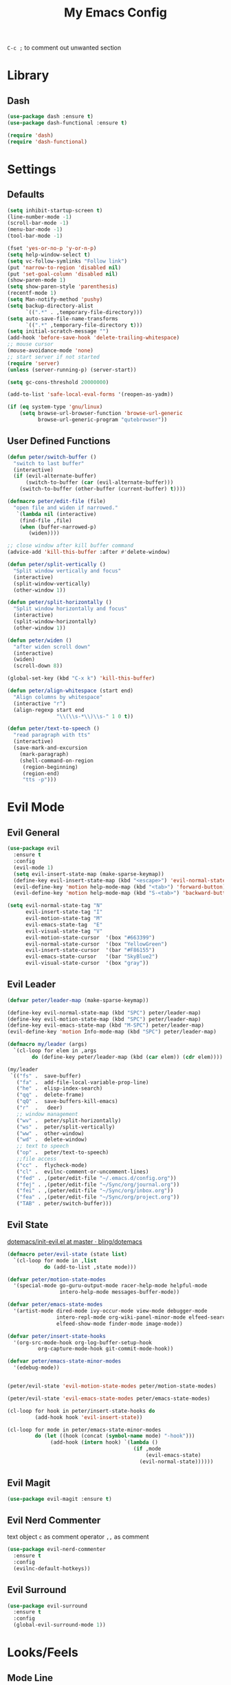#+TITLE:My Emacs Config
#+PROPERTY: header-args :tangle yes

~C-c ;~ to comment out unwanted section

* Library
** Dash
#+BEGIN_SRC emacs-lisp
(use-package dash :ensure t)
(use-package dash-functional :ensure t)

(require 'dash)
(require 'dash-functional)
#+END_SRC
* Settings
** Defaults
#+BEGIN_SRC emacs-lisp
(setq inhibit-startup-screen t)
(line-number-mode -1)
(scroll-bar-mode -1)
(menu-bar-mode -1)
(tool-bar-mode -1)

(fset 'yes-or-no-p 'y-or-n-p)
(setq help-window-select t)
(setq vc-follow-symlinks "Follow link")
(put 'narrow-to-region 'disabled nil)
(put 'set-goal-column 'disabled nil)
(show-paren-mode 1)
(setq show-paren-style 'parenthesis)
(recentf-mode 1)
(setq Man-notify-method 'pushy)
(setq backup-directory-alist
      `((".*" . ,temporary-file-directory)))
(setq auto-save-file-name-transforms
      `((".*" ,temporary-file-directory t)))
(setq initial-scratch-message "")
(add-hook 'before-save-hook 'delete-trailing-whitespace)
;; mouse cursor
(mouse-avoidance-mode 'none)
;; start server if not started
(require 'server)
(unless (server-running-p) (server-start))

(setq gc-cons-threshold 20000000)

(add-to-list 'safe-local-eval-forms '(reopen-as-yadm))

(if (eq system-type 'gnu/linux)
    (setq browse-url-browser-function 'browse-url-generic
          browse-url-generic-program "qutebrowser"))

#+END_SRC
** User Defined Functions
#+BEGIN_SRC emacs-lisp
(defun peter/switch-buffer ()
  "switch to last buffer"
  (interactive)
  (if (evil-alternate-buffer)
      (switch-to-buffer (car (evil-alternate-buffer)))
    (switch-to-buffer (other-buffer (current-buffer) t))))

(defmacro peter/edit-file (file)
  "open file and widen if narrowed."
   `(lambda nil (interactive)
	(find-file ,file)
	(when (buffer-narrowed-p)
	   (widen))))

;; close window after kill buffer command
(advice-add 'kill-this-buffer :after #'delete-window)

(defun peter/split-vertically ()
  "Split window vertically and focus"
  (interactive)
  (split-window-vertically)
  (other-window 1))

(defun peter/split-horizontally ()
  "Split window horizontally and focus"
  (interactive)
  (split-window-horizontally)
  (other-window 1))

(defun peter/widen ()
  "after widen scroll down"
  (interactive)
  (widen)
  (scroll-down 8))

(global-set-key (kbd "C-x k") 'kill-this-buffer)

(defun peter/align-whitespace (start end)
  "Align columns by whitespace"
  (interactive "r")
  (align-regexp start end
                "\\(\\s-*\\)\\s-" 1 0 t))

(defun peter/text-to-speech ()
  "read paragraph with tts"
  (interactive)
  (save-mark-and-excursion
    (mark-paragraph)
    (shell-command-on-region
     (region-beginning)
     (region-end)
     "tts -p")))
#+END_SRC
* Evil Mode
** Evil General
#+BEGIN_SRC emacs-lisp
(use-package evil
  :ensure t
  :config
  (evil-mode 1)
  (setq evil-insert-state-map (make-sparse-keymap))
  (define-key evil-insert-state-map (kbd "<escape>") 'evil-normal-state)
  (evil-define-key 'motion help-mode-map (kbd "<tab>") 'forward-button)
  (evil-define-key 'motion help-mode-map (kbd "S-<tab>") 'backward-button))

(setq evil-normal-state-tag "N"
      evil-insert-state-tag "I"
      evil-motion-state-tag "M"
      evil-emacs-state-tag  "E"
      evil-visual-state-tag "V"
      evil-motion-state-cursor	'(box "#663399")
      evil-normal-state-cursor	'(box "YellowGreen")
      evil-insert-state-cursor	'(bar "#F86155")
      evil-emacs-state-cursor	'(bar "SkyBlue2")
      evil-visual-state-cursor	'(box "gray"))
#+END_SRC
** Evil Leader
#+BEGIN_SRC emacs-lisp
(defvar peter/leader-map (make-sparse-keymap))

(define-key evil-normal-state-map (kbd "SPC") peter/leader-map)
(define-key evil-motion-state-map (kbd "SPC") peter/leader-map)
(define-key evil-emacs-state-map (kbd "M-SPC") peter/leader-map)
(evil-define-key 'motion Info-mode-map (kbd "SPC") peter/leader-map)

(defmacro my/leader (args)
  `(cl-loop for elem in ,args
	    do (define-key peter/leader-map (kbd (car elem)) (cdr elem))))

(my/leader
 `(("fs" .  save-buffer)
   ("fa" .  add-file-local-variable-prop-line)
   ("he" .  elisp-index-search)
   ("qq" .  delete-frame)
   ("qQ" .  save-buffers-kill-emacs)
   ("r"  .   deer)
   ;; window management
   ("wv" .  peter/split-horizontally)
   ("ws" .  peter/split-vertically)
   ("ww" .  other-window)
   ("wd" .  delete-window)
   ;; text to speech
   ("op" .  peter/text-to-speech)
   ;;file access
   ("cc" .  flycheck-mode)
   ("cl" .  evilnc-comment-or-uncomment-lines)
   ("fed" . ,(peter/edit-file "~/.emacs.d/config.org"))
   ("fej" . ,(peter/edit-file "~/Sync/org/journal.org"))
   ("fei" . ,(peter/edit-file "~/Sync/org/inbox.org"))
   ("fea" . ,(peter/edit-file "~/Sync/org/project.org"))
   ("TAB" . peter/switch-buffer)))
#+END_SRC
** Evil State
[[https://github.com/bling/dotemacs/blob/master/config/init-evil.el][dotemacs/init-evil.el at master · bling/dotemacs]]
#+BEGIN_SRC emacs-lisp
  (defmacro peter/evil-state (state list)
    `(cl-loop for mode in ,list
              do (add-to-list ,state mode)))

  (defvar peter/motion-state-modes
    '(special-mode go-guru-output-mode racer-help-mode helpful-mode
                   intero-help-mode messages-buffer-mode))

  (defvar peter/emacs-state-modes
    '(artist-mode dired-mode ivy-occur-mode view-mode debugger-mode
                  intero-repl-mode org-wiki-panel-minor-mode elfeed-search-mode
                  elfeed-show-mode finder-mode image-mode))

  (defvar peter/insert-state-hooks
    '(org-src-mode-hook org-log-buffer-setup-hook
			org-capture-mode-hook git-commit-mode-hook))

  (defvar peter/emacs-state-minor-modes
    '(edebug-mode))


  (peter/evil-state 'evil-motion-state-modes peter/motion-state-modes)

  (peter/evil-state 'evil-emacs-state-modes peter/emacs-state-modes)

  (cl-loop for hook in peter/insert-state-hooks do
           (add-hook hook 'evil-insert-state))

  (cl-loop for mode in peter/emacs-state-minor-modes
           do (let ((hook (concat (symbol-name mode) "-hook")))
                (add-hook (intern hook) `(lambda ()
                                           (if ,mode
                                               (evil-emacs-state)
                                             (evil-normal-state))))))
#+END_SRC
** Evil Magit
#+BEGIN_SRC emacs-lisp
(use-package evil-magit :ensure t)
#+END_SRC
** Evil Nerd Commenter
text object ~c~ as comment
operator ~,,~ as comment
#+BEGIN_SRC emacs-lisp
(use-package evil-nerd-commenter
  :ensure t
  :config
  (evilnc-default-hotkeys))
#+END_SRC
** Evil Surround
#+BEGIN_SRC emacs-lisp
(use-package evil-surround
  :ensure t
  :config
  (global-evil-surround-mode 1))
#+END_SRC
* Looks/Feels
** Mode Line
*** Smart Mode Line
#+BEGIN_SRC emacs-lisp
(use-package smart-mode-line
  :ensure t
  :init
  (setq sml/no-confirm-load-theme t
        sml/theme 'respectful
        sml/mode-width 'full
        sml/vc-mode-show-backend t
        projectile-mode-line nil
        )
  :config
  (sml/setup))

(setq evil-mode-line-format '(before . mode-line-front-space))

(setq-default mode-line-format
              '("%e"
                mode-line-front-space
                " "
                (:eval (eyebrowse-mode-line-indicator))
                                        ;mode-line-mule-info
                mode-line-client
                mode-line-modified
                mode-line-auto-compile
                mode-line-remote
                mode-line-frame-identification
                " "
                mode-line-buffer-identification
                sml/pos-id-separator
                " "
                (vc-mode vc-mode)
                " "
                mode-line-modes
                                        ;mode-line-misc-info
                sml/pre-modes-separator
                mode-line-position
                "(%l:%c)"
                mode-line-end-spaces
                ))
#+END_SRC
** Themes
[[https://stackoverflow.com/questions/18904529/after-emacs-deamon-i-can-not-see-new-theme-in-emacsclient-frame-it-works-fr][Emacs daemon and theme]]
[[https://stackoverflow.com/questions/18904529/after-emacs-deamon-i-can-not-see-new-theme-in-emacsclient-frame-it-works-fr/34697306#34697306][follow up solution]]
#+BEGIN_SRC emacs-lisp
(if (file-exists-p "~/Sync")
    (use-package doom-themes
      :load-path "~/Sync/site-lisp/doom-themes/")
  (use-package doom-themes :ensure t))

(use-package solarized-theme :ensure t)

(setq my:theme-index 0)
(setq my:theme-list
      '(doom-tomorrow-night adwaita solarized-light))

(defun my:enabled-themes ()
  (delete 'smart-mode-line-respectful
	  custom-enabled-themes))

(defun my:clear-theme ()
  (interactive)
  (mapcar #'disable-theme (my:enabled-themes)))

(defun my:switch-theme ()
  (interactive)
  (mapcar #'disable-theme (my:enabled-themes))
  (setq my:theme-index (% (1+ my:theme-index) (length my:theme-list)))
  (setq my:theme (nth my:theme-index my:theme-list))
  (load-theme my:theme :no-confirm))

(my/leader '(("u" . my:switch-theme)))

(setq my:theme (nth my:theme-index my:theme-list))
(defvar my:theme-window-loaded nil)
(defvar my:theme-terminal-loaded nil)

(if (daemonp)
    (add-hook 'after-make-frame-functions
	      (lambda (frame)
		(select-frame frame)
		(if (window-system frame)
		    (unless my:theme-window-loaded
		      (if my:theme-terminal-loaded
			  (enable-theme my:theme)
			(load-theme my:theme t))
		      (setq my:theme-window-loaded t))
		  (unless my:theme-terminal-loaded
		    (if my:theme-window-loaded
			(enable-theme my:theme)
		      (load-theme my:theme t))
		    (setq my:theme-terminal-loaded t)))))

  (progn
    (load-theme my:theme t)
    (if (display-graphic-p)
	(setq my:theme-window-loaded t)
      (setq my:theme-terminal-loaded t))))
#+END_SRC
* Interface
** Completion Framework
*** Ivy
#+BEGIN_SRC emacs-lisp
(use-package flx :ensure t)

(use-package counsel
  :ensure t
  :diminish ivy-mode ivy-minor-mode
  :config
  (ivy-mode 1)
  (setq ivy-use-virtual-buffers t
        enable-recursive-minibuffers t
        ivy-initial-inputs-alist nil
        ivy-count-format "%d/%d "))

(defun ivy-open-other-window (x)
  (find-file-other-window x))

(ivy-set-actions t '(("i" ivy-open-other-window "open other window")))

(use-package ivy-rich
  :ensure t
  :config
  (ivy-set-display-transformer 'ivy-switch-buffer 'ivy-rich-switch-buffer-transformer)
  (setq ivy-virtual-abbreviate 'full
        ivy-rich-switch-buffer-align-virtual-buffer t)
  (setq ivy-rich-abbreviate-paths t))

;; for edit in C-c C-o
(use-package wgrep :ensure t)

#+END_SRC
**** Ivy Bindings
#+BEGIN_SRC emacs-lisp
(global-set-key (kbd "C-s") 'swiper)
(global-set-key (kbd "M-x") 'counsel-M-x)
(global-set-key (kbd "s-x") 'counsel-M-x)
(global-set-key (kbd "C-x C-f") 'counsel-find-file)
(global-set-key (kbd "<f1> l") 'counsel-find-library)
(global-set-key (kbd "<f1> b") 'counsel-descbinds)
(define-key read-expression-map (kbd "C-r") 'counsel-expression-history)
;; (global-set-key (kbd "<f2> i") 'counsel-info-lookup-symbol)
;; (global-set-key (kbd "<f2> u") 'counsel-unicode-char)
(global-set-key (kbd "C-c C-r") 'ivy-resume)
(global-set-key (kbd "C-c v") 'ivy-push-view)
(global-set-key (kbd "C-c V") 'ivy-pop-view)
(define-key read-expression-map (kbd "C-r") 'counsel-expression-history)
(my/leader
  '(("ag" . counsel-ag)
    ("`" .  ivy-switch-buffer)
    ("d" .  counsel-yank-pop)
    ("m" .  counsel-mark-ring)
    ("s" .  swiper)
    ("bb" . ibuffer)
    ("pp" . projectile-switch-project)
    ("pf" . projectile-find-file-dwim)
    ("i" .  ivy-imenu-anywhere)
    ("fl" . imenu-anywhere)
    ("gg" . counsel-git-grep)
    ("ff" . counsel-find-file)
    ("vv" .  ivy-push-view)
    ("vo" . ivy-pop-view)))

(define-key ivy-minibuffer-map (kbd "C-l") 'ivy-backward-delete-char)
#+END_SRC
**** Packages Compatibility
#+BEGIN_SRC emacs-lisp
(setq magit-completing-read-function 'ivy-completing-read)
(setq projectile-completion-system 'ivy)
#+END_SRC
*** Company Mode
#+BEGIN_SRC emacs-lisp
(use-package company
  :ensure t
  :diminish company-mode
  :bind (:map company-active-map
	      ("C-n" . company-select-next-or-abort)
	      ("C-p" . company-select-previous-or-abort)
	      ("C-h" . company-quickhelp-manual-begin))
  :config
  (global-company-mode)
  (setq my-disabled-company-mode
	'(company-bbdb company-nxml company-css company-semantic company-clang company-xcode))
  (cl-loop for mode in my-disabled-company-mode do
	   (delete mode company-backends)))

(use-package company-quickhelp
  :ensure t
  :config
  (company-quickhelp-mode 1)
  (setq company-quickhelp-delay nil))
#+END_SRC
*** Yasnippet
#+BEGIN_SRC emacs-lisp
(use-package yasnippet-snippets :ensure)
(use-package yasnippet
  :diminish yas-minor-mode
  :ensure t
  :config
  (yas-global-mode 1)
  (my/leader
    '(("yn" . yas-new-snippet)
      ("yv" . yas-visit-snippet-file)
      ("yt" . yas-describe-tables)
      ("yi" . yas-insert-snippet))))
#+END_SRC
** Window Control
*** Popwin
popup window for better experience
#+BEGIN_SRC emacs-lisp
(use-package popwin
  :ensure t
  :config
  (setq popwin:popup-window-height 15)
  (global-set-key (kbd "C-M-`") popwin:keymap)
  (define-key popwin:keymap "q" 'popwin:close-popup-window)
  (popwin-mode 1))

(defvar my:popup-config
  '(("*Backtrace*" :regexp nil)
    ("*warnings*" :regexp nil)
    ("*Youdao Dictionary*" :regexp nil)
    (" *undo-tree*" :position bottom)
    (" *undo-tree Diff*" :position bottom)
    ("*HS-Error*" :position bottom)
    ("*Gofmt Errors*" :position bottom)
    ("*Buffer List*" :position bottom)
    ("*godoc <at point>*" :position bottom)
    ("*Go Test*" :position bottom)
    (vc-mode :noselect nil)
    (compilation-mode :noselect nil)
    (go-guru-output-mode :noselect nil)
    (racer-help-mode :noselect nil)
    (intero-help-mode :noselect nil)
    (helpful-mode :noselect nil)))

(cl-loop for conf in my:popup-config
         do (push conf popwin:special-display-config))
#+END_SRC
*** Eyebrowse
#+BEGIN_SRC emacs-lisp
(use-package eyebrowse
  :ensure t
  :init (setq eyebrowse-keymap-prefix (kbd "C-c C-b"))
  :bind (("M-1" . eyebrowse-switch-to-window-config-1)
	 ("M-2" . eyebrowse-switch-to-window-config-2)
	 ("M-3" . eyebrowse-switch-to-window-config-3)
	 ("M-4" . eyebrowse-switch-to-window-config-4)
	 ("M-5" . eyebrowse-switch-to-window-config-5)
	 ("M-6" . eyebrowse-switch-to-window-config-6)
	 ("M-7" . eyebrowse-switch-to-window-config-7)
	 ("M-8" . eyebrowse-switch-to-window-config-8)
	 ("M-9" . eyebrowse-switch-to-window-config-9)
	 ("M-0" . eyebrowse-close-window-config))
  :config
  (eyebrowse-mode t))
#+END_SRC
*** Ace Window
#+BEGIN_SRC emacs-lisp
(use-package ace-window
  :ensure t
  :bind (("M-`" . ace-window)))
#+END_SRC
** Editing
*** ISpell
#+BEGIN_SRC emacs-lisp
;; spell check world
(global-set-key (kbd "C-\\") 'ispell-word)
#+END_SRC
*** Expand Region
#+BEGIN_SRC emacs-lisp
(use-package expand-region
  :ensure t
  :bind ("C-=" . er/expand-region))
#+END_SRC
*** Paredit
#+BEGIN_SRC emacs-lisp
(use-package paredit
  :ensure t
  :bind (:map paredit-mode-map ("C-j" . eval-print-last-sexp)))

(defvar peter/paredit-modes
  '(emacs-lisp-mode
    eval-expression-minibuffer-setup
    ielm-mode
    lisp-mode
    lisp-interaction-mode
    scheme-mode
    slime-repl-mode))

(cl-loop for mode in peter/paredit-modes
         do (let ((hook (concat (symbol-name mode) "-hook")))
              (add-hook (intern hook) #'paredit-mode)))
#+END_SRC
*** Smartparens
#+BEGIN_SRC emacs-lisp
(use-package smartparens
  :diminish smartparens-mode
  :ensure t
  :config
  (smartparens-global-mode t)
  (require 'smartparens-config)
  (setq sp-highlight-pair-overlay 'nil)
  (define-key smartparens-mode-map (kbd "C-M-w") 'sp-copy-sexp))
#+END_SRC
*** Avy
#+BEGIN_SRC emacs-lisp
(use-package avy
  :ensure t
  :bind ("C-;" . avy-goto-char)
  :config
  (my/leader  '(("SPC" . avy-goto-char))))
#+END_SRC
** File/Directory
*** Direds/Ranger
#+BEGIN_SRC emacs-lisp
(defun peter/dired-mode-hook ()
  (hl-line-mode)
  (define-key dired-mode-map "l" 'dired-find-file)
  (define-key dired-mode-map "h" 'dired-up-directory)
  (define-key dired-mode-map "j" 'dired-next-line)
  (define-key dired-mode-map "k" 'dired-previous-line))

(add-hook 'dired-mode-hook 'peter/dired-mode-hook)
(add-hook 'dired-mode-hook 'auto-revert-mode)

(defun peter/ranger-mode-hook ()
  (define-key ranger-mode-map "+" 'dired-create-directory)
  )


(use-package all-the-icons-dired
  :ensure t
  :diminish all-the-icons-dired-mode
  :config
  (add-hook 'ranger-mode-hook 'all-the-icons-dired-mode))

(use-package ranger
  :ensure t
  :config
  (ranger-override-dired-mode t)
  (setq ranger-deer-show-details t
        ranger-show-hidden nil
        ranger-cleanup-eagerly t)
  (define-key ranger-mode-map (kbd "M-1") nil)
  (define-key ranger-mode-map (kbd "M-2") nil)
  (define-key ranger-mode-map (kbd "M-3") nil)
  (define-key ranger-mode-map (kbd "M-4") nil)
  (define-key ranger-mode-map (kbd "M-5") nil)
  (define-key ranger-mode-map (kbd "M-6") nil)
  (define-key ranger-mode-map (kbd "M-7") nil)
  (define-key ranger-mode-map (kbd "M-8") nil)
  (define-key ranger-mode-map (kbd "M-9") nil)
  (add-hook 'ranger-mode-hook 'peter/ranger-mode-hook)
  (defun ranger-go (path)
    "Go subroutine"
    (interactive
     (list
      (read-char-choice
       "e   : /etc
d   : Desktop
p   : Playground
o   : Org Directory
s   : Sync Directory
n   : Nixos
G   : Golang Src Directory
u   : /usr
r,/ : /
v   : /var
m   : /media
h   : ~/
M   : /mnt
> "
       '(?q ?e ?u ?d ?l ?L ?o ?v ?m ?M ?s ?r ?G ?p ?/ ?h ?g ?D ?j ?k ?T ?t ?n ?c))))
    (message nil)
    (let* ((c (char-to-string path))
           (new-path
            (cl-case (intern c)
              ('e "/etc")
              ('u "/usr")
              ('d "~/Desktop")
              ('l (file-truename default-directory))
              ('L (file-truename (dired-get-filename)))
              ('o "~/Sync/org")
              ('p "~/Playground")
              ('v "/var")
              ('m "/media")
              ('M "/mnt")
              ('s "~/Sync")
              ('n "~/Nixos")
              ('c "~/.config")
              ('r "/")
              ('G "~/golang/src")
              ('h  "~/")
              ('/ "/")))
           (alt-option
            (cl-case (intern c)
              ;; Subdir Handlng
              ('j 'ranger-next-subdir)
              ('k 'ranger-prev-subdir)
              ;; Tab Handling
              ('T 'ranger-prev-tab)
              ('t 'ranger-next-tab)
              ('g 'ranger-goto-top))))
      (when (string-equal c "q")
        (keyboard-quit))
      (when (and new-path (file-directory-p new-path))
        (ranger-find-file new-path))
      (when (eq system-type 'windows-nt)
        (when (string-equal c "D")
          (ranger-show-drives)))
      (when alt-option
        (call-interactively alt-option)))))
#+END_SRC
*** Projectile
#+BEGIN_SRC emacs-lisp
  (use-package projectile
    :ensure t
    :config
    (defvar peter/projectile-ignored-directories
      '("node_modules" "Godeps"))
    (projectile-global-mode)
    (cl-loop for dir in peter/projectile-ignored-directories
	     do (add-to-list 'projectile-globally-ignored-directories dir)))
#+END_SRC
*** Fasd
#+BEGIN_SRC emacs-lisp
(defun counsel-fasd-function (str)
  (process-lines "fasd" "-l" str))

(defun counsel-fasd (&optional initial-input)
  "fasd counsel interface"
  (interactive)
  (ivy-read "fasd: " #'counsel-fasd-function
            :initial-input initial-input
            :dynamic-collection t
            :require-match t
            :sort t
            :history 'counsel-fasd
            :action (lambda (str)
                      (if (directory-name-p str)
                          (dired str)
                        (find-file str)))
            :caller 'counsel-fasd))

(use-package fasd
  :ensure t
  :config
  (global-fasd-mode 1)
  (my/leader
    '(("fd" . counsel-fasd))))
#+END_SRC
** Version Control
*** Magit
#+BEGIN_SRC emacs-lisp
;; update version control
(setq auto-revert-check-vc-info t)

(use-package magit
  :ensure t
  :bind (("C-x g" . magit-status))
  :config
  (my/leader
    '(("gs" . magit-status))))
#+END_SRC
*** Git Timemachine
#+BEGIN_SRC emacs-lisp
(use-package git-timemachine
  :ensure t
  :config
  (my/leader '(("gm" . git-timemachine))))

(eval-after-load 'git-timemachine
  '(progn
     (evil-make-overriding-map git-timemachine-mode-map 'normal)
     ;; force update evil keymaps after git-timemachine-mode loaded
     (add-hook 'git-timemachine-mode-hook #'evil-normalize-keymaps)))
#+END_SRC
*** Git Gutter
#+BEGIN_SRC emacs-lisp
(use-package git-gutter
  :ensure t
  :diminish git-gutter-mode
  :config
  (global-git-gutter-mode +1))
#+END_SRC
*** Git Auto Commit Mode
#+BEGIN_SRC emacs-lisp
(use-package git-auto-commit-mode :ensure t)
#+END_SRC
** Interface Enhancement
*** Helpful
#+BEGIN_SRC emacs-lisp
(use-package helpful :ensure t)
#+END_SRC
*** Rainbow Mode
#+BEGIN_SRC emacs-lisp
(use-package rainbow-mode
  :ensure t
  :hook ((prog-mode-hook . rainbow-mode)
	 (conf-xdefaults-mode-hook . rainbow-mode))
  :diminish rainbow-mode)
#+END_SRC
*** Undo Tree
#+BEGIN_SRC emacs-lisp
(use-package undo-tree :diminish undo-tree-mode)
#+END_SRC
*** Beacon Mode
#+BEGIN_SRC emacs-lisp
(use-package beacon
  :ensure t
  :diminish beacon-mode
  :config
  (beacon-mode 1))
#+END_SRC
*** Which Key
#+BEGIN_SRC emacs-lisp
(use-package which-key
  :ensure t
  :diminish which-key-mode
  :init
  (setq which-key-idle-delay 2.5)
  :config
  (which-key-mode))
#+END_SRC
*** Crux
Open file with sudo if needed
#+BEGIN_SRC emacs-lisp
(use-package crux
  :diminish t
  :ensure t
  :config
  (crux-reopen-as-root-mode))
#+END_SRC
*** Paradox
package.el wrapper with upgrade package bind to ~<Leader> p u~
#+BEGIN_SRC emacs-lisp
(use-package paradox
  :ensure t
  :config
  (setq paradox-github-token t)
  (evil-set-initial-state 'paradox-menu-mode 'emacs)
  (my/leader
    '(("pr" . paradox-list-packages)
      ("pu" . paradox-upgrade-packages))))
#+END_SRC
*** IBuffer
#+BEGIN_SRC emacs-lisp
(defun peter/ibuffer-mode-hook ()
  (hl-line-mode)
  (define-key ibuffer-mode-map "j" 'ibuffer-forward-line)
  (define-key ibuffer-mode-map "k" 'ibuffer-backward-line))
(add-hook 'ibuffer-mode-hook 'peter/ibuffer-mode-hook)
#+END_SRC
*** IMenu Anywhere
#+BEGIN_SRC emacs-lisp
(use-package imenu-anywhere :ensure t)
#+END_SRC
* Org Mode
** Org Mode General
#+BEGIN_SRC emacs-lisp
(use-package org-bullets
  :ensure t
  :config
  (add-hook 'org-mode-hook (lambda () (org-bullets-mode 1)))
  (setq org-bullets-bullet-list '("●" "◆" "◇" "✚" "✜" "☯" "◉" )))

(global-set-key (kbd "\C-cc") 'org-capture)
(global-set-key (kbd "\C-ca") 'org-agenda)
(global-set-key (kbd "\C-cl") 'org-store-link)


(setq org-startup-indented t)
(setq org-startup-folded t)
(setq org-hide-emphasis-markers t)
(setq org-imenu-depth 5)

(if (string= "xps" (system-name))
    (setq org-image-actual-width 900)
  (setq org-image-actual-width 600))
(setq org-link-frame-setup
      '((file . find-file)
        (vm . vm-visit-folder)))

(eval-after-load 'org-indent '(diminish 'org-indent-mode))

(diminish 'visual-line-mode)

(defun peter/org-mode-hook ()
  (define-key peter/leader-map (kbd "i") 'counsel-org-goto)
  (define-key org-mode-map (kbd "\C-ci") 'org-insert-link)
  (evil-define-key 'normal org-mode-map (kbd "RET") 'org-open-at-point))

(add-hook 'org-mode-hook 'peter/org-mode-hook)

;; org modules
(add-to-list 'org-modules 'org-habit)
(add-to-list 'org-modules 'org-protocol)
(add-to-list 'org-modules 'org-man)

;; load modules
(require 'org-habit)
(require 'org-protocol)
(require 'org-man)

;; disable time dispaly for mode line compatibility
(setq org-timer-display nil)

;; line wrap in org mode
(add-hook 'org-mode-hook 'visual-line-mode)

;; narrow to subtree after selecting entry in org agenda
(add-hook 'org-clock-goto-hook 'org-narrow-to-subtree)
(advice-add 'org-agenda-switch-to :after #'org-narrow-to-subtree)

;; refresh inline image after evaluate code block
(add-hook 'org-babel-after-execute-hook 'org-display-inline-images)


;; Org Babel
(setq org-src-window-setup 'current-window)
(setq org-src-preserve-indentation t)
(setq org-edit-src-content-indentation 0
      org-src-tab-acts-natively t
      org-src-fontify-natively t
      org-confirm-babel-evaluate nil
      org-support-shift-select 'always)

(org-babel-do-load-languages 'org-babel-load-languages
                             '((sh . t)
                               (gnuplot . t)
                               (octave . t)
                               (dot . t)
			       (plantuml .t)))

(add-to-list 'org-src-lang-modes '("dot" . graphviz-dot))
#+END_SRC
** Org Timer/Clock
#+BEGIN_SRC emacs-lisp
(setq org-clock-mode-line-total 'current)

(defun polybar-clock ()
  (if (org-clocking-p)
      (substring-no-properties (org-clock-get-clock-string)) ""))

(defun polybar-timer ()
  (if (eq org-timer-countdown-timer 'nil)
      ""
    (org-timer-value-string)))

(defun polybar-pomodoro ()
  (interactive)
  (format "%s %s" (polybar-timer) (polybar-clock)))
#+END_SRC
** Org Agenda
#+BEGIN_SRC emacs-lisp
(setq org-todo-keywords
      '((sequence "TODO(t)" "WAIT(w@/!)" "|" "DONE(d)" "CANCELED(c@)")))
(setq org-default-notes-file "~/Sync/org/inbox.org")
(setq org-agenda-files
      (list "~/Sync/org/inbox.org"
            "~/Sync/org/project.org"
            "~/Sync/org/web.org"
            "~/Sync/org/someday.org"
            "~/Sync/org/todo.org"))
(setq org-directory "~/Sync/org")
(setq org-log-done 'time)
(setq org-log-states-order-reversed nil)
(setq org-agenda-window-setup 'current-window)

;; org refile
(defun peter/org-buffer-files ()

  "Return list of opened orgmode buffer files"

  (mapcar (function buffer-file-name)

          (org-buffer-list 'files)))

(setq org-refile-targets '((nil :maxlevel . 2)
                           (peter/org-buffer-files :maxlevel . 3)
                           (org-agenda-files :maxlevel . 2)))
;; Refile in a single go
(setq org-outline-path-complete-in-steps nil)
;; Show full paths for refiling
(setq org-refile-use-outline-path t)

(defun peter/agenda-mode-config ()
  "agenda mode key bindings and config"
  (define-key org-agenda-mode-map "j" 'org-agenda-next-line)
  (define-key org-agenda-mode-map "k" 'org-agenda-previous-line)
  (define-key org-agenda-mode-map "g" 'org-agenda-goto-date)
  (define-key org-agenda-mode-map "n" 'org-agenda-capture)
  (define-key org-agenda-mode-map "p" 'org-mobile-push)
  (define-key org-agenda-mode-map "P" 'org-mobile-pull)
  (define-key org-agenda-mode-map (kbd "C-e") 'evil-scroll-line-down)
  (define-key org-agenda-mode-map (kbd "C-y") 'evil-scroll-line-up)
  (hl-line-mode))

(add-hook 'org-agenda-mode-hook 'peter/agenda-mode-config)
#+END_SRC
** Org Mobile
#+BEGIN_SRC emacs-lisp
(setq org-mobile-inbox-for-pull "~/Sync/org/inbox.org")
(setq org-mobile-directory "~/Sync/MobileOrg")
#+END_SRC
** Org Caputre
[[https://github.com/sprig/org-capture-extension][sprig/org-capture-extension: A Chrome and firefox extension facilitating org-capture in emacs]]
#+BEGIN_SRC emacs-lisp
(setq org-capture-templates
      '(("i" "Inbox" entry (file "~/Sync/org/inbox.org")
         "* TODO %?\n %i\n")
        ("j" "Journal" entry (file+datetree "~/Sync/org/journal.org")
         "* %?\nEntered on %U\n %i\n")
        ("p" "org-protocol" entry (file "~/Sync/org/web.org")
         "* %:description\n=Source=: %:link\n#+BEGIN_QUOTE\n%:initial\n#+END_QUOTE"
         :empty-line 1)
        ("L" "org-protocol-link" entry (file "~/Sync/org/web.org")
         "* [[%:link][%:description]]\n"
         :empty-line 1)
        ("w" "vocabulary prompt" plain (file "~/Sync/org/vocabulary.org")
         "%(call-interactively #'my-vocabulary-format-result-prompt)")))

(defvar peter/org-refile-index 0
  "Indicator for org-caputre-refile, if 0 delete frame if 1 no delete ")

(advice-add 'org-capture-refile :before '(lambda () (setq peter/org-refile-index 1)))
(advice-add 'org-capture-refile :after '(lambda ()
                                          (setq peter/org-refile-index 0)
                                          (peter/org-capture-delete-frame)))

(defun peter/org-capture-window ()
  (if (equal "org-agenda" (frame-parameter nil 'name))
      (delete-other-windows)))

(defun peter/org-capture-delete-frame ()
  (if (and (equal peter/org-refile-index 0)
           (equal "org-agenda" (frame-parameter nil 'name)))
      (delete-frame)))


(add-hook 'org-capture-after-finalize-hook 'peter/org-capture-delete-frame)

(add-hook 'org-capture-mode-hook 'peter/org-capture-window)
#+END_SRC
** Org Htmlize
#+BEGIN_SRC emacs-lisp
(use-package htmlize :ensure t)

(use-package org-mime :ensure t)

(setq org-mime-library 'mml)

(add-hook 'message-mode-hook
          (lambda ()
            (local-set-key "\C-c\M-o" 'org-mime-htmlize)))

(add-hook 'org-mode-hook
          (lambda ()
            (local-set-key "\C-c\M-o" 'org-mime-org-buffer-htmlize)))

(add-hook 'org-mime-html-hook
          (lambda ()
            (org-mime-change-element-style
             "pre" (format "color: %s; background-color: %s; padding: 0.5em;"
                           "#E6E1DC" "#232323"))))

(add-hook 'org-mime-html-hook
          (lambda ()
            (org-mime-change-element-style
             "blockquote" "border-left: 2px solid gray; padding-left: 4px;")))
#+END_SRC
** Org Latex
#+BEGIN_SRC emacs-lisp
(setq org-latex-pdf-process
      '("xelatex -interaction nonstopmode -output-directory %o %f"
        "xelatex -interaction nonstopmode -output-directory %o %f"
        "xelatex -interaction nonstopmode -output-directory %o %f"))
(setq tex-compile-commands '(("xelatex %r")))
(setq tex-command "xelatex")
(setq-default TeX-engine 'xelatex)
(setq org-latex-classes
      '(("article"
         "
\\documentclass{ctexart}
\\usepackage{hyperref}
\\hypersetup{
  colorlinks=true,
  linkcolor=[rgb]{0,0.37,0.53},
  citecolor=[rgb]{0,0.47,0.68},
  filecolor=[rgb]{0,0.37,0.53},
  urlcolor=[rgb]{0,0.37,0.53},
  pagebackref=true,
  linktoc=all,}
         "

         ("\\section{%s}" . "\\section*{%s}")
         ("\\subsection{%s}" . "\\subsection*{%s}")
         ("\\subsubsection{%s}" . "\\subsubsection*{%s}")
         ("\\paragraph{%s}" . "\\paragraph*{%s}")
         ("\\subparagraph{%s}" . "\\subparagraph*{%s}"))
        ))
#+END_SRC
** Org Wiki
#+BEGIN_SRC emacs-lisp :tangle (if (file-exists-p "~/Sync") "yes" "no")
(use-package org-wiki
  :load-path "~/Sync/site-lisp/org-wiki"
  :config
  (setq org-wiki-location "~/Sync/wiki")
  (my/leader
    '(("ki" . org-wiki-index)
      ("ks" . peter/org-wiki-search)
      ("kc" . org-wiki-create)
      ("kj" . org-wiki-insert)
      ("kt" . org-wiki-asset-open-terminal)
      ("ae" . org-wiki-helm))))

(defun peter/org-wiki-search ()
  (interactive)
  (counsel-ag nil org-wiki-location nil "Wiki Search"))

(defun org-wiki-asset-open-terminal ()
  "Open asset directory of current page with terminal"
  (interactive)
  (org-wiki--assets-buffer-make-dir)
  (terminal-here-launch-in-directory (expand-file-name (file-name-base (buffer-file-name)))))
#+END_SRC
** Org Inline Image Workaround
#+BEGIN_SRC emacs-lisp
;; * Rescaling inline-images
;; This will eventually be obsolete if this makes it into org-mode
(defvar org-inline-image-resize-function
  #'org-inline-image-resize
  "Function that takes a filename and resize argument and returns
 a new filename pointing to the resized image.")


(defun org-inline-image-resize (fname resize-options)
  "Resize FNAME with RESIZE-OPTIONS.
RESIZE-OPTIONS are passed to \"mogrify resized-fname -resize resize-options\".
RESIZE-OPTIONS could be:
N% to scale the image by a percentage.
N to set the width, keeping the aspect ratio constant.
xN to set the height, keeping the aspect ratio constant.
NxM! to set the width and height, ignoring the aspect ratio.
See http://www.imagemagick.org/Usage/resize/#resize for more options."
  (let* ((md5-hash (with-temp-buffer (insert-file-contents fname)
                                     (insert (format "%s" resize-options))
                                     (md5 (buffer-string))))
         (resized-fname (concat (expand-file-name
                                 md5-hash
                                 temporary-file-directory)
                                "."
                                (file-name-extension fname)))
         (cmd (format "mogrify -resize %s %s"
                      resize-options
                      resized-fname)))
    (if (not (executable-find "mogrify"))
        (progn
          (message "No mogrify executable found. To eliminate this message, set  `org-inline-image-resize-function' to nil or install imagemagick from http://www.imagemagick.org/script/binary-releases.php")
          fname)
      (unless (file-exists-p resized-fname)
        (copy-file fname resized-fname)
        (shell-command cmd))
      resized-fname)))


;; this is copied and modified from org.el
(defun org-display-inline-images (&optional include-linked refresh beg end)
  "Display inline images.
An inline image is a link which follows either of these
conventions:
  1. Its path is a file with an extension matching return value
     from `image-file-name-regexp' and it has no contents.
  2. Its description consists in a single link of the previous
     type.
When optional argument INCLUDE-LINKED is non-nil, also links with
a text description part will be inlined.  This can be nice for
a quick look at those images, but it does not reflect what
exported files will look like.
When optional argument REFRESH is non-nil, refresh existing
images between BEG and END.  This will create new image displays
only if necessary.  BEG and END default to the buffer
boundaries."
  (interactive "P")
  (when (display-graphic-p)
    (unless refresh
      (org-remove-inline-images)
      (when (fboundp 'clear-image-cache) (clear-image-cache)))
    (org-with-wide-buffer
     (goto-char (or beg (point-min)))
     (let ((case-fold-search t)
           (file-extension-re (image-file-name-regexp)))
       (while (re-search-forward "[][]\\[\\(?:file\\|[./~]\\)" end t)
         (let ((link (save-match-data (org-element-context))))
           ;; Check if we're at an inline image.
           (when (and (equal (org-element-property :type link) "file")
                      (or include-linked
                          (not (org-element-property :contents-begin link)))
                      (let ((parent (org-element-property :parent link)))
                        (or (not (eq (org-element-type parent) 'link))
                            (not (cdr (org-element-contents parent)))))
                      (org-string-match-p file-extension-re
                                          (org-element-property :path link)))
             (let ((file (expand-file-name
                          (org-link-unescape
                           (org-element-property :path link)))))
               (when (file-exists-p file)
                 (let ((width
                        ;; Apply `org-image-actual-width' specifications.
                        (cond
                         ((and (not (image-type-available-p 'imagemagick))
                               (not org-inline-image-resize-function))
                          nil)
                         ((eq org-image-actual-width t) nil)
                         ((listp org-image-actual-width)
                          (or
                           ;; First try to find a width among
                           ;; attributes associated to the paragraph
                           ;; containing link.
                           (let* ((paragraph
                                   (let ((e link))
                                     (while (and (setq e (org-element-property
                                                          :parent e))
                                                 (not (eq (org-element-type e)
                                                          'paragraph))))
                                     e))
                                  (attr_org (org-element-property :attr_org paragraph)))
                             (when attr_org
                               (plist-get
                                (org-export-read-attribute :attr_org  paragraph) :width)))
                           ;; Otherwise, fall-back to provided number.
                           (car org-image-actual-width)))
                         ((numberp org-image-actual-width)
                          org-image-actual-width)))
                       (old (get-char-property-and-overlay
                             (org-element-property :begin link)
                             'org-image-overlay)))
                   (if (and (car-safe old) refresh)
                       (image-refresh (overlay-get (cdr old) 'display))

                     (when (and width org-inline-image-resize-function)
                       (setq file (funcall  org-inline-image-resize-function file width)
                             width nil))
                     (let ((image (create-image file
                                                (cond
                                                 ((image-type-available-p 'imagemagick)
                                                  (and width 'imagemagick))
                                                 (t nil))
                                                nil
                                                :width width)))
                       (when image
                         (let* ((link
                                 ;; If inline image is the description
                                 ;; of another link, be sure to
                                 ;; consider the latter as the one to
                                 ;; apply the overlay on.
                                 (let ((parent
                                        (org-element-property :parent link)))
                                   (if (eq (org-element-type parent) 'link)
                                       parent
                                     link)))
                                (ov (make-overlay
                                     (org-element-property :begin link)
                                     (progn
                                       (goto-char
                                        (org-element-property :end link))
                                       (skip-chars-backward " \t")
                                       (point)))))
                           (overlay-put ov 'display image)
                           (overlay-put ov 'face 'default)
                           (overlay-put ov 'org-image-overlay t)
                           (overlay-put
                            ov 'modification-hooks
                            (list 'org-display-inline-remove-overlay))
                           (push ov org-inline-image-overlays)))))))))))))))

;; * Enable pdf and eps images in org-mode
;; Suggested on the org-mode maillist by Julian Burgos
(add-to-list 'image-file-name-extensions "pdf")
(add-to-list 'image-file-name-extensions "eps")

(add-to-list 'image-type-file-name-regexps '("\\.eps\\'" . imagemagick))
(add-to-list 'image-file-name-extensions "eps")
(add-to-list 'image-type-file-name-regexps '("\\.pdf\\'" . imagemagick))
(add-to-list 'image-file-name-extensions "pdf")

(setq imagemagick-types-inhibit (remove 'PDF imagemagick-types-inhibit))
#+END_SRC
** Org Plantuml Workaround
#+BEGIN_SRC emacs-lisp
(defun org-babel-execute:plantuml (body params)
  "Execute a block of plantuml code with org-babel.
This function is called by `org-babel-execute-src-block'."
  (let* ((out-file (or (cdr (assq :file params))
		       (error "PlantUML requires a \":file\" header argument")))
	 (cmdline (cdr (assq :cmdline params)))
	 (in-file (org-babel-temp-file "plantuml-"))
	 (java (or (cdr (assq :java params)) ""))
	 (full-body (org-babel-plantuml-make-body body params))
	 (cmd (concat "plantuml"
		      (if (string= (file-name-extension out-file) "png")
			  " -tpng" "")
		      (if (string= (file-name-extension out-file) "svg")
			  " -tsvg" "")
		      (if (string= (file-name-extension out-file) "eps")
			  " -teps" "")
		      (if (string= (file-name-extension out-file) "pdf")
			  " -tpdf" "")
		      (if (string= (file-name-extension out-file) "vdx")
			  " -tvdx" "")
		      (if (string= (file-name-extension out-file) "xmi")
			  " -txmi" "")
		      (if (string= (file-name-extension out-file) "scxml")
			  " -tscxml" "")
		      (if (string= (file-name-extension out-file) "html")
			  " -thtml" "")
		      (if (string= (file-name-extension out-file) "txt")
			  " -ttxt" "")
		      (if (string= (file-name-extension out-file) "utxt")
			  " -utxt" "")
		      " -p " cmdline " < "
		      (org-babel-process-file-name in-file)
		      " > "
		      (org-babel-process-file-name out-file))))
    (unless (file-exists-p org-plantuml-jar-path)
      (error "Could not find plantuml.jar at %s" org-plantuml-jar-path))
    (with-temp-file in-file (insert full-body))
    (message "%s" cmd) (org-babel-eval cmd "")
    nil))
#+END_SRC
** COMMENT Org Protocol
#+BEGIN_SRC emacs-lisp
(defun my-vocabulary-write (word)
  (write-region
   (my-vocabulary-format-result word)  nil
   my-vocabulary-path t))

(defvar my-vocabulary-path "/home/peterzky/Sync/org/vocabulary.org")

(defun org-protocol-vocabulary (fname)
  (let* ((splitparts (org-protocol-parse-parameters fname t))
         (w (plist-get splitparts :word)))
    (my-vocabulary-write w)
    (message "word saved %s" w))
  nil)

(add-to-list 'org-protocol-protocol-alist
             '("Vocabulary" :protocol "vocabulary" :function org-protocol-vocabulary))
#+END_SRC
** COMMENT Org Dictionary
#+BEGIN_SRC emacs-lisp
(defun my-vocabulary-format-result (word)
  "Format request result of WORD."
  (let* ((json (youdao-dictionary--request word))
         (query        (assoc-default 'query       json)) ; string
         (translation  (assoc-default 'translation json)) ; array
         (errorCode    (assoc-default 'errorCode   json)) ; number
         (web          (assoc-default 'web         json)) ; array
         (basic        (assoc-default 'basic       json)) ; alist
         ;; construct data for display
         (phonetic (assoc-default 'phonetic basic))
         (translation-str (mapconcat
                           (lambda (trans) (concat " " trans))
                           translation "\n"))
         (basic-explains-str (mapconcat
                              (lambda (explain) (concat " " explain))
                              (assoc-default 'explains basic) "\n"))
         (web-str (mapconcat
                   (lambda (k-v)
                     (format " %s :: %s"
                             (assoc-default 'key k-v)
                             (mapconcat 'identity (assoc-default 'value k-v) "; ")))
                   web "\n")))
    (if basic
        (format "** English          :drill:\n*%s* /%s/\n*** Translation\n%s\n Web References\n%s\n"
                query phonetic basic-explains-str web-str)
      (format "** English\n%s\n*** Translation\n%s\n"
              query translation-str))))



(defun my-vocabulary-format-result-prompt ()
  "Format request result of WORD."
  (interactive)
  (let* ((json (youdao-dictionary--request (read-from-minibuffer "word: ")))
         (query        (assoc-default 'query       json)) ; string
         (translation  (assoc-default 'translation json)) ; array
         (errorCode    (assoc-default 'errorCode   json)) ; number
         (web          (assoc-default 'web         json)) ; array
         (basic        (assoc-default 'basic       json)) ; alist
         ;; construct data for display
         (phonetic (assoc-default 'phonetic basic))
         (translation-str (mapconcat
                           (lambda (trans) (concat " " trans))
                           translation "\n"))
         (basic-explains-str (mapconcat
                              (lambda (explain) (concat " " explain))
                              (assoc-default 'explains basic) "\n"))
         (web-str (mapconcat
                   (lambda (k-v)
                     (format " %s :: %s"
                             (assoc-default 'key k-v)
                             (mapconcat 'identity (assoc-default 'value k-v) "; ")))
                   web "\n")))
    (if basic
        (format "** English          :drill:\n*%s* /%s/\n*** Translation\n%s\n Web References\n%s\n"
                query phonetic basic-explains-str web-str)
      (format "** English\n%s\n*** Translation\n%s\n"
              query translation-str))))
#+END_SRC
** COMMENT Deft
#+BEGIN_SRC emacs-lisp
(use-package deft
  :ensure t
  :config
  (evil-set-initial-state 'deft-mode 'emacs)
  (evil-set-initial-state 'artist-mode 'emacs)
  (my/leader
   "ae" 'deft)
  (setq deft-extensions '("org"))
  (setq deft-use-filename-as-title nil)
  (setq deft-use-filter-string-for-filename t)
  ;; (setq deft-org-mode-title-prefix t)
  (setq deft-default-extension "org")
  (setq deft-directory "~/Sync/notes")
  (setq deft-file-naming-rules
        '((noslash . "-")
          (nospace . "-")
          (case-fn . downcase))))
#+END_SRC
* Programming Languages
** Nix
#+BEGIN_SRC emacs-lisp
(use-package nix-sandbox :ensure t)
(use-package nix-mode :ensure t)

(setq last-nix-command "make")

(defun nix-run (command)
  (interactive
   (list (read-string "nix shell command: " last-nix-command nil last-nix-command)))
  (setq last-nix-command command)
  (nix-compile
   (nix-current-sandbox)
   (concat "cd " (projectile-project-root) ";" command)))
#+END_SRC
** C++
for this to work =shell.nix= must have ~llvm~ in buildinputs
better to use clangStdenv
#+BEGIN_SRC emacs-lisp
(use-package lsp-mode :ensure t
  :config
  (require 'lsp-imenu))

(use-package company-lsp
  :ensure t
  :config
  (push 'company-lsp company-backends))

(use-package cquery
  :ensure t
  :config
  (setq cquery-executable "cquery")
  (setq cquery-sem-highlight-method 'overlay))

(use-package google-c-style
  :ensure t)

(defun peter/c-mode-hook ()
  (google-set-c-style)
  (google-make-newline-indent)
  (lsp-cquery-enable)
  (lsp-enable-imenu)
  (rainbow-mode -1)
  (local-set-key [f5] 'nix-run)
  (local-set-key (kbd "C-c C-j") 'xref-find-definitions)
  (local-set-key (kbd "C-c C-r") 'lsp-cquery-enable)
  (local-set-key (kbd "C-c r") 'lsp-rename))

(add-hook 'c-mode-common-hook 'peter/c-mode-hook)

;; auto indent bracket
(sp-local-pair 'c++-mode "{" nil
	       :post-handlers '((my-create-newline-and-enter-sexp "RET")))

(defun my-create-newline-and-enter-sexp (&rest _ignored)
  "Open a new brace or bracket expression, with relevant newlines and indent. "
  (newline)
  (indent-according-to-mode)
  (forward-line -1)
  (indent-according-to-mode))
#+END_SRC
** Go
#+BEGIN_SRC emacs-lisp
(use-package gorepl-mode
  :ensure t
  :diminish gorepl-mode
  :config
  (add-hook 'go-mode-hook #'gorepl-mode))

(use-package company-go
  :ensure t
  :init
  (progn
    (setq company-go-show-annotation nil)))

(use-package gotest
  :ensure t)

(use-package go-guru
  :ensure t
  :config
  (add-hook 'go-mode-hook #'go-guru-hl-identifier-mode))

(use-package go-playground :ensure t)

(use-package go-rename :ensure t)

(use-package go-eldoc
  :ensure t
  :diminish eldoc-mode
  :config
  (add-hook 'go-mode-hook 'go-eldoc-setup))

(defun peter/go-mode-hook ()
  (interactive)
  (setq-local helm-dash-docsets '("Go"))
  (local-set-key (kbd "C-c C-d") 'godoc-at-point)
  (local-set-key (kbd "C-c r") 'go-rename)
  (local-set-key (kbd "C-c g") 'go-playground)
  (local-set-key (kbd "C-c C-k") 'go-playground-rm)
  (local-set-key [f5] 'peter/go-install-or-run))

(defun peter/go-install-or-run ()
  (interactive)
  (cond ((bound-and-true-p go-playground-mode)
         (go-playground-exec))
        ((string= (buffer-substring-no-properties 1 13) "package main")
         (go-run))
        (t (compile "go install"))))

(use-package go-mode
  :ensure t
  :config
  (setq go-playground-basedir "~/golang/src/playground")
  (setq gofmt-command "goimports")
  (setq godoc-at-point-function 'godoc-gogetdoc)
  (add-hook 'go-mode-hook 'peter/go-mode-hook)
  (add-hook 'before-save-hook 'gofmt-before-save)
  (add-hook 'go-mode-hook (lambda ()
                            (set (make-local-variable 'company-backends) '(company-go company-files))
                            (company-mode))))

(use-package flycheck-gometalinter
  :ensure t
  :config
  (flycheck-gometalinter-setup))
#+END_SRC
** Python
#+BEGIN_SRC emacs-lisp
(use-package elpy
  :ensure t
  :config
 (elpy-enable))
#+END_SRC
** Emacs Lisp
#+BEGIN_SRC emacs-lisp
(use-package rainbow-delimiters
  :diminish rainbow-delimiters-mode
  :hook (emacs-lisp-mode-hook . rainbow-delimiters-mode)
  :ensure t)
#+END_SRC
** Rust
Rust-mode dependencies
#+BEGIN_SRC sh :result no
cargo install racer
cargo install rustfmt
#+END_SRC
#+BEGIN_SRC emacs-lisp
(use-package rust-mode
  :ensure t
  :config
  (setq rust-format-on-save t)
  (add-hook 'rust-mode-hook #'racer-mode)
  (define-key rust-mode-map (kbd "TAB") #'company-indent-or-complete-common)
  (define-key rust-mode-map (kbd "C-c C-j") #'racer-find-definition)
  (define-key rust-mode-map (kbd "C-c C-d") #'racer-describe)
  (setq company-tooltip-align-annotations t))

(use-package racer
  :ensure t
  :config
  (add-hook 'racer-mode-hook #'eldoc-mode)
  (add-hook 'racer-mode-hook #'company-mode))

(use-package cargo
  :ensure t
  :config
  (add-hook 'rust-mode-hook 'cargo-minor-mode))

(use-package toml-mode
  :ensure t)
#+END_SRC
** Common Lisp
#+BEGIN_SRC emacs-lisp
(use-package slime-company :ensure t)

(use-package slime
  :ensure t
  :config
  (setq inferior-lisp-program "sbcl")
  (setq slime-contribs '(slime-fancy))
  (slime-setup '(slime-fancy slime-company)))
#+END_SRC
** Octave
#+BEGIN_SRC emacs-lisp
(evil-set-initial-state 'inferior-octave-mode 'emacs)
(setq inferior-octave-program "octave")
(add-to-list 'auto-mode-alist '("\\.m\\'" . octave-mode))

(defun peter/octave-mode-hook ()
  (local-set-key (kbd "C-c C-d") 'octave-help)
  (local-set-key (kbd "C-c C-c") 'octave-send-buffer)
  (local-set-key (kbd "C-c C-q") 'octave-hide-process-buffer)
  (local-set-key (kbd "C-c C-z") 'octave-show-process-buffer)
  (local-set-key (kbd "C-c C-k") 'octave-kill-process))

(add-hook 'octave-mode-hook 'peter/octave-mode-hook)
#+END_SRC
** Haskell intero
nixos config
install intero in directory =~/.stack/global-project/=
~$HOME/.stack/config.yaml~
#+BEGIN_SRC yaml
  nix:
    enable: true
#+END_SRC

~$HOME/.stack/global-project/stack.yaml~
#+BEGIN_SRC yaml
flags: {}
extra-package-dbs: []
packages: []
extra-deps: []
resolver: lts-9.6
nix:
  packages:
    - libcxx
    - icu
    - gcc
    - ncurses
#+END_SRC

#+BEGIN_SRC emacs-lisp
(use-package intero
  :ensure t
  :config
  (intero-global-mode 1)
  (general-define-key :states '(normal emacs)
                      :keymaps 'intero-mode-map
                      :prefix "C-c"
                      "C-d" 'intero-info
                      "C-j" 'intero-goto-definition))
#+END_SRC
* Utilities
** PDF Tools
#+BEGIN_SRC emacs-lisp
(use-package pdf-tools
  :ensure t
  :magic ("%PDF" . pdf-view-mode)
  :bind (:map pdf-view-mode-map
	      ("C-s" . isearch-forward)
	      ("j" . pdf-view-next-line-or-next-page)
	      ("k" . pdf-view-previous-line-or-previous-page)
	      ("TAB" . pdf-outline)
	      :map pdf-outline-buffer-mode-map
	      ("j" . next-line)
	      ("k" . previous-line)
	      ("RET" . pdf-outline-follow-link-and-quit))
  :config
  (pdf-tools-install)
  (general-define-key :states '(emacs)
		      :keymaps 'pdf-view-mode-map
		      :non-normal-prefix "SPC"
		      "`" 'ivy-switch-buffer
		      "TAB" 'peter/switch-buffer))
#+END_SRC
** Mail
*** Send Mail
#+BEGIN_SRC emacs-lisp
(setq message-send-mail-function 'message-send-mail-with-sendmail)
(setq sendmail-program "msmtp")
(setq message-sendmail-extra-arguments '("--read-envelope-from"))
(setq message-sendmail-f-is-evil 't)

(require 'gnus-dired)

(defun gnus-dired-mail-buffers ()
  "Return a list of active message buffers."
  (let (buffers)
    (save-current-buffer
      (dolist (buffer (buffer-list t))
        (set-buffer buffer)
        (when (and (derived-mode-p 'message-mode)
                   (null message-sent-message-via))
          (push (buffer-name buffer) buffers))))
    (nreverse buffers)))

(setq gnus-dired-mail-mode 'mu4e-user-agent)
(add-hook 'dired-mode-hook 'turn-on-gnus-dired-mode)
#+END_SRC
*** Mu4e
nixos workaround
#+BEGIN_SRC emacs-lisp :tangle (if (executable-find "nix-env") "yes" "no")
;; nixos add to load path
(let ((mu4epath
       (concat
        (f-dirname
         (file-truename
          (executable-find "mu")))
        "/../share/emacs/site-lisp/mu4e")))
  (when (and
         (string-prefix-p "/nix/store/" mu4epath)
         (file-directory-p mu4epath))
    (add-to-list 'load-path mu4epath)))
#+END_SRC

#+BEGIN_SRC emacs-lisp :tangle (if (executable-find "mu") "yes" "no")
(use-package evil-mu4e :ensure t)

(require 'mu4e)

(require 'org-mu4e)

(my/leader '(("0" . mu4e)))

(add-to-list 'mu4e-view-actions
             '("browser" . mu4e-action-view-in-browser) t)

(setq mu4e-maildir "~/.mail")

(setq mu4e-sent-messages-behavior 'delete)

(setq mu4e-maildir-shortcuts
      '( ("/sina/Inbox"            . ?a)
         ("/qq/Inbox"              . ?q)
         ("/icloud/Inbox"         . ?c)))

;; allow for updating mail using 'U' in the main view:
(setq mu4e-get-mail-command "mbsync -a")

(setq
 user-mail-address "378096232@qq.com"
 user-full-name  "Peter Zheng"
 mu4e-compose-signature
 (concat
  "Peter Zheng "
  "peter.zky@qq.com"))

(setq message-kill-buffer-on-exit t)
(setq mu4e-view-show-images t)
(setq mu4e-html2text-command "w3m -T text/html")

(setq mu4e-use-fancy-chars t)
(setq mu4e-change-filenames-when-moving t)
(setq mu4e-headers-skip-duplicates t)

(add-hook 'mu4e-main-mode-hook #'mu4e-update-index)
#+END_SRC
** ElFeed
#+BEGIN_SRC emacs-lisp
(defun peter/elfeed-load-db-and-open ()
  "Wrapper to load the elfeed db from disk before opening"
  (interactive)
  (elfeed-db-load)
  (elfeed)
  (elfeed-search-update--force))

(defun peter/elfeed-save-db-and-bury ()
  "Wrapper to save the elfeed db to disk before burying buffer"
  (interactive)
  (elfeed-db-save)
  (quit-window))

(defun peter/elfeed-mark-all-as-read ()
  "Mark all as read in current context."
  (interactive)
  (mark-whole-buffer)
  (elfeed-search-untag-all-unread))

(use-package elfeed
  :ensure t
  :bind (:map elfeed-search-mode-map
	      ("j" . next-line)
	      ("k" . previous-line)
	      ("q" . peter/elfeed-save-db-and-bury)
	      ("R" . peter/elfeed-mark-all-as-read)
	      :map elfeed-show-mode-map
	      ("j" . scroll-up-line)
	      ("k" . scroll-down-line))
  :config
  (my/leader '(("9" . peter/elfeed-load-db-and-open)))
  (setq elfeed-db-directory "~/Sync/elfeed")
  (defun my-elfeed-tag-sort (a b)
    (let* ((a-tags (format "%s" (elfeed-entry-tags a)))
	   (b-tags (format "%s" (elfeed-entry-tags b)))
	   (a-feed (format "%s" (elfeed-entry-feed a)))
	   (b-feed (format "%s" (elfeed-entry-feed b))))
      (if (string= a-tags b-tags)
	  (if (string= a-feed b-feed)
	      (< (elfeed-entry-date b) (elfeed-entry-date a))
	    (string< a-feed b-feed))
      (string< a-tags b-tags))))

  (setf elfeed-search-sort-function #'my-elfeed-tag-sort))

(use-package elfeed-org
  :ensure t
  :config
  (elfeed-org))
#+END_SRC
** Yadm
Prerequisite: yadm version >= 1.0.8
access yadm repo via tramp
#+BEGIN_SRC emacs-lisp
(add-to-list 'tramp-methods
	     '("yadm"
	       (tramp-login-program "yadm")
	       (tramp-login-args (("enter")))
	       (tramp-login-env
		(("SHELL")
		 ("/bin/sh")))
	       (tramp-remote-shell "/bin/sh")
	       (tramp-remote-shell-login
		("-l"))
	       (tramp-remote-shell-args
		("-c"))
	       (tramp-connection-timeout 10)))


(defun reopen-as-yadm ()
  (interactive)
  (fasd-add-file-to-db)
  (unless (file-remote-p (buffer-file-name))
    (find-alternate-file
     (concat "/yadm:" (getenv "USER") "@localhost:" buffer-file-name))))
#+END_SRC
** Terminal Here
#+BEGIN_SRC emacs-lisp
(use-package terminal-here
  :ensure t
  :config
  (when (string= system-type "gnu/linux")
    (setq terminal-here-terminal-command '("urxvt")))
  (my/leader '(("t" . terminal-here))))
#+END_SRC
** Shell Pop
#+BEGIN_SRC emacs-lisp
(use-package shell-pop
  :ensure t
  :bind (("C-`" . shell-pop))
  :config
  (setq shell-pop-shell-type (quote ("ansi-term" "*ansi-term*" (lambda nil (ansi-term shell-pop-term-shell)))))
  (setq shell-pop-term-shell "zsh")
  (shell-pop--set-shell-type 'shell-pop-shell-type shell-pop-shell-type))
#+END_SRC
** Chinese Support
*** Youdao Dictionary
#+BEGIN_SRC emacs-lisp
(use-package youdao-dictionary
  :ensure t
  :config
  (my/leader '(("oo" . youdao-dictionary-search-at-point+))))
#+END_SRC
*** Fcitx
#+BEGIN_SRC emacs-lisp :tangle (if (executable-find "fcitx-remote") "yes" "no")
(use-package fcitx
  :ensure t
  :config
  (setq fcitx-use-dbus t)
  (setq fcitx-active-evil-states '(insert emacs hydrid))
  (fcitx-org-speed-command-turn-on)
  (fcitx-aggressive-minibuffer-turn-off)
  (fcitx-aggressive-setup))
#+END_SRC
** RESTClient
#+BEGIN_SRC emacs-lisp
(use-package restclient :ensure t)
#+END_SRC
* Misc
#+BEGIN_SRC emacs-lisp
(diminish 'auto-revert-mode)

(use-package abbrev
  :diminish abbrev-mode)

(use-package graphviz-dot-mode :ensure t)

(use-package yaml-mode :ensure t)
#+END_SRC
